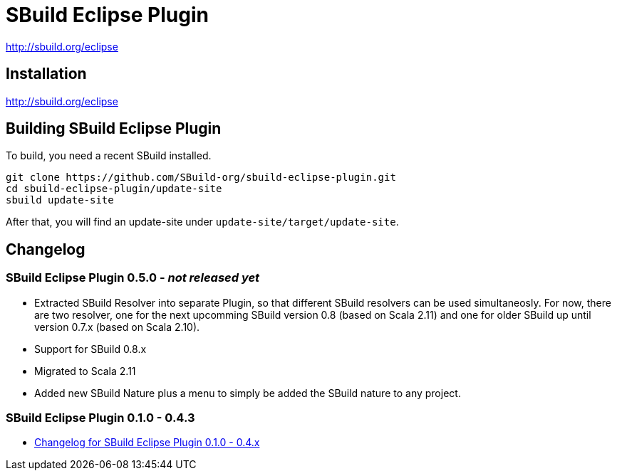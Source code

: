 = SBuild Eclipse Plugin

http://sbuild.org/eclipse


== Installation

http://sbuild.org/eclipse

== Building SBuild Eclipse Plugin

To build, you need a recent SBuild installed.

----
git clone https://github.com/SBuild-org/sbuild-eclipse-plugin.git
cd sbuild-eclipse-plugin/update-site
sbuild update-site
----

After that, you will find an update-site under `update-site/target/update-site`.

== Changelog

=== SBuild Eclipse Plugin 0.5.0 - _not released yet_

* Extracted SBuild Resolver into separate Plugin, so that different SBuild resolvers can be used simultaneosly. For now, there are two resolver, one for the next upcomming SBuild version 0.8 (based on Scala 2.11) and one for older SBuild up until version 0.7.x (based on Scala 2.10).
* Support for SBuild 0.8.x
* Migrated to Scala 2.11
* Added new SBuild Nature plus a menu to simply be added the SBuild nature to any project.

=== SBuild Eclipse Plugin 0.1.0 - 0.4.3

* link:de.tototec.sbuild.eclipse.plugin/ChangeLog.txt[Changelog for SBuild Eclipse Plugin 0.1.0 - 0.4.x]
